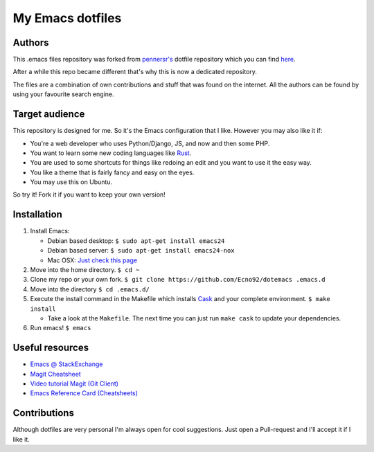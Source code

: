 =================
My Emacs dotfiles
=================

Authors
=======

This .emacs files repository was forked from `pennersr's <https://github.com/pennersr/>`_ dotfile
repository which you can find `here <https://github.com/pennersr/dotemacs>`_.

After a while this repo became different that's why this is now a dedicated repository.

The files are a combination of own contributions and stuff that was found on the internet.
All the authors can be found by using your favourite search engine.

Target audience
===============

This repository is designed for me. So it's the Emacs configuration that I like.
However you may also like it if:

* You're a web developer who uses Python/Django, JS, and now and then some PHP.
* You want to learn some new coding languages like `Rust <http://www.rust-lang.org/>`_.
* You are used to some shortcuts for things like redoing an edit and you want to use it the easy way.
* You like a theme that is fairly fancy and easy on the eyes.
* You may use this on Ubuntu.

So try it! Fork it if you want to keep your own version!

Installation
============

1. Install Emacs:

   * Debian based desktop: ``$ sudo apt-get install emacs24``

   * Debian based server: ``$ sudo apt-get install emacs24-nox``

   * Mac OSX: `Just check this page <http://www.emacswiki.org/emacs/EmacsForMacOS#toc12>`_

2. Move into the home directory. ``$ cd ~``
3. Clone my repo or your own fork. ``$ git clone https://github.com/Ecno92/dotemacs .emacs.d``
4. Move into the directory ``$ cd .emacs.d/``
5. Execute the install command in the Makefile which installs `Cask <https://cask.github.io/>`_ and your complete environment. ``$ make install``

   * Take a look at the ``Makefile``. The next time you can just run ``make cask`` to update your dependencies.

6. Run emacs! ``$ emacs``

Useful resources
=================

* `Emacs @ StackExchange <https://emacs.stackexchange.com/>`_
* `Magit Cheatsheet <http://daemianmack.com/magit-cheatsheet.html>`_
* `Video tutorial Magit (Git Client) <https://vimeo.com/2871241>`_
* `Emacs Reference Card (Cheatsheets) <https://www.gnu.org/software/emacs/refcards/pdf/refcard.pdf>`_

Contributions
=============

Although dotfiles are very personal I'm always open for cool suggestions.
Just open a Pull-request and I'll accept it if I like it.
